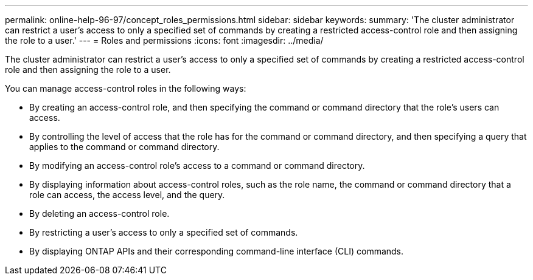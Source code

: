 ---
permalink: online-help-96-97/concept_roles_permissions.html
sidebar: sidebar
keywords: 
summary: 'The cluster administrator can restrict a user’s access to only a specified set of commands by creating a restricted access-control role and then assigning the role to a user.'
---
= Roles and permissions
:icons: font
:imagesdir: ../media/

[.lead]
The cluster administrator can restrict a user's access to only a specified set of commands by creating a restricted access-control role and then assigning the role to a user.

You can manage access-control roles in the following ways:

* By creating an access-control role, and then specifying the command or command directory that the role's users can access.
* By controlling the level of access that the role has for the command or command directory, and then specifying a query that applies to the command or command directory.
* By modifying an access-control role's access to a command or command directory.
* By displaying information about access-control roles, such as the role name, the command or command directory that a role can access, the access level, and the query.
* By deleting an access-control role.
* By restricting a user's access to only a specified set of commands.
* By displaying ONTAP APIs and their corresponding command-line interface (CLI) commands.
